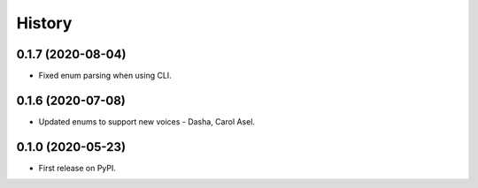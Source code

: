 =======
History
=======

0.1.7 (2020-08-04)
------------------

* Fixed enum parsing when using CLI.

0.1.6 (2020-07-08)
------------------

* Updated enums to support new voices - Dasha, Carol Asel.


0.1.0 (2020-05-23)
------------------

* First release on PyPI.
